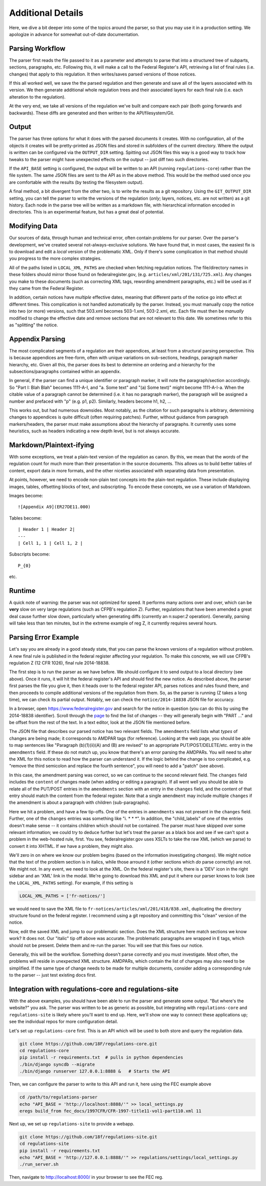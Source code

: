 ==================
Additional Details
==================

Here, we dive a bit deeper into some of the topics around the parser, so
that you may use it in a production setting. We apologize in advance for
somewhat out-of-date documentation.

Parsing Workflow
================

The parser first reads the file passed to it as a parameter and attempts to
parse that into a structured tree of subparts, sections, paragraphs, etc.
Following this, it will make a call to the Federal Register's API,
retrieving a list of final rules (i.e. changes) that apply to this
regulation. It then writes/saves parsed versions of those notices.

If this all worked well, we save the the parsed regulation and then generate
and save all of the layers associated with its version. We then generate
additional whole regulation trees and their associated layers for each
final rule (i.e. each alteration to the regulation).

At the very end, we take all versions of the regulation we've built and
compare each pair (both going forwards and backwards). These diffs are
generated and then written to the API/filesystem/Git.

Output
======

The parser has three options for what it does with the parsed documents it
creates. With no configuration, all of the objects it creates will be
pretty-printed as JSON files and stored in subfolders of the current
directory. Where the output is written can be configured via the
``OUTPUT_DIR`` setting. Spitting out JSON files this way is a good way to
track how tweaks to the parser might have unexpected effects on the output
-- just diff two such directories.

If the ``API_BASE`` setting is configured, the output will be written to an
API (running ``regulations-core``) rather than the file system. The same JSON
files are sent to the API as in the above method. This would be the method
used once you are comfortable with the results (by testing the filesystem
output).

A final method, a bit divergent from the other two, is to write the results
as a git repository. Using the ``GIT_OUTPUT_DIR`` setting, you can tell the
parser to write the versions of the regulation (*only*; layers, notices,
etc. are not written) as a git history. Each node in the parse tree will be
written as a markdown file, with hierarchical information encoded in
directories. This is an experimental feature, but has a great deal of
potential.

Modifying Data
==============

Our sources of data, through human and technical error, often contain
problems for our parser. Over the parser's development, we've created
several not-always-exclusive solutions. We have found that, in most cases,
the easiest fix is to download and edit a *local* version of the problematic
XML. Only if there's some complication in that method should you progress to
the more complex strategies.

All of the paths listed in ``LOCAL_XML_PATHS`` are checked when fetching
regulation notices. The file/directory names in these folders should mirror
those found on federalregister.gov, (e.g. ``articles/xml/201/131/725.xml``).
Any changes you make to these documents (such as correcting XML tags,
rewording amendment paragraphs, etc.) will be used as if they came from the
Federal Register.

In addition, certain notices have `multiple` effective dates, meaning that
different parts of the notice go into effect at different times. This
complication is not handled automatically by the parser. Instead, you must
manually copy the notice into two (or more) versions, such that 503.xml
becomes 503-1.xml, 503-2.xml, etc. Each file must then be *manually*
modified to change the effective date and remove sections that are not
relevant to this date. We sometimes refer to this as "splitting" the notice.

Appendix Parsing
================

The most complicated segments of a regulation are their appendices, at least
from a structural parsing perspective. This is because appendices are
free-form, often with unique variations on sub-sections, headings, paragraph
marker hierarchy, etc. Given all this, the parser does its best to
determine *an* ordering and *a* hierarchy for the subsections/paragraphs
contained within an appendix.

In general, if the parser can find a unique identifier or paragraph marker,
it will note the paragraph/section accordingly. So "Part I: Blah Blah"
becomes 1111-A-I, and "a. Some text" and "(a) Some text)" might become
1111-A-I-a. When the citable value of a paragraph cannot be determined (i.e.
it has no paragraph marker), the paragraph will be assigned a number and
prefaced with "p" (e.g. p1, p2). Similarly, headers become h1, h2, ...

This works out, but had numerous downsides. Most notably, as the citation
for such paragraphs is arbitrary, determining changes to appendices is quite
difficult (often requiring patches). Further, without guidance from
paragraph markers/headers, the parser must make assumptions about the
hierarchy of paragraphs. It currently uses some heuristics, such as headers
indicating a new depth level, but is not always accurate.

Markdown/Plaintext-ifying
=========================

With some exceptions, we treat a plain-text version of the regulation as
canon. By this, we mean that the *words* of the regulation count for much
more than their presentation in the source documents. This allows us to
build better tables of content, export data in more formats, and the other
niceties associated with separating data from presentation.

At points, however, we need to encode non-plain text concepts into the
plain-text regulation. These include displaying images, tables, offsetting
blocks of text, and subscripting. To encode these concepts, we use a
variation of Markdown. 

Images become::

  ![Appendix A9](ER27DE11.000)

Tables become::

  | Header 1 | Header 2|
  ---
  | Cell 1, 1 | Cell 1, 2 |

Subscripts become::

  P_{0}

etc.

Runtime
=======

A quick note of warning: the parser was not optimized for speed. It performs
many actions over and over, which can be **very** slow on very large
regulations (such as CFPB's regulation Z). Further, regulations that have
been amended a great deal cause further slow down, particularly when
generating diffs (currently an n:super:`2` operation). Generally, parsing will
take less than ten minutes, but in the extreme example of reg Z, it currently
requires several hours.

Parsing Error Example
=====================

Let's say you are already in a good steady state, that you can parse the
known versions of a regulation without problem. A new final rule is
published in the federal register affecting your regulation. To make this
concrete, we will use CFPB's regulation Z (12 CFR 1026), final rule
2014-18838.

The first step is to run the parser as we have before. We should configure
it to send output to a local directory (see above). Once it runs, it will
hit the federal register's API and should find the new notice. As described
above, the parser first parses the file you give it, then it heads over to
the federal register API, parses notices and rules found there, and then
proceeds to compile additional versions of the regulation from them. So, as
the parser is running (Z takes a long time), we can check its partial
output. Notably, we can check the ``notice/2014-18838`` JSON file for
accuracy.

In a browser, open https://www.federalregister.gov and search for the notice
in question (you can do this by using the 2014-18838 identifier). Scroll
through the
`page <https://www.federalregister.gov/articles/2014/08/15/2014-18838/truth-in-lending-regulation-z-annual-threshold-adjustments-card-act-hoepa-and-atrqm>`_
to find the list of changes -- they will generally begin with "PART ..." and
be offset from the rest of the text. In a text editor, look at the JSON file
mentioned before.

The JSON file that describes our parsed notice has two relevant fields.
The ``amendments`` field lists what `types` of changes are being made; it
corresponds to AMDPAR tags (for reference). Looking at the web page, you
should be able to map sentences like "Paragraph (b)(1)(ii)(A) and (B) are
revised" to an appropriate PUT/POST/DELETE/etc. entry in the ``amendments``
field. If these do not match up, you know that there's an error parsing the
AMDPARs. You will need to alter the XML for this notice to read how the
parser can understand it. If the logic behind the change is too complicated,
e.g. "remove the third semicolon and replace the fourth sentence", you will
need to add a "patch" (see above).

In this case, the amendment parsing was correct, so we can continue to the
second relevant field. The ``changes`` field includes the ``content`` of
changes made (when adding or editing a paragraph). If all went well you should
be able to relate all of the PUT/POST entries in the ``amendments`` section
with an entry in the ``changes`` field, and the content of that entry should
match the content from the federal register. Note that a single ``amendment``
may include multiple ``changes`` if the amendment is about a paragraph with
children (sub-paragraphs).

Here we hit a problem, and have a few tip-offs. One of the entries in
``amendments`` was not present in the ``changes`` field. Further, one of the
``changes`` entries was something like  "i. \* \* \*". In addition, the
"child_labels" of one of the entries doesn't make sense -- it contains
children which should not be contained. The parser must have skipped over some
relevant information; we could try to deduce further but let's treat the
parser as a black box and see if we can't spot a problem in the web-hosted
rule, first. You see, federalregister.gov uses XSLTs to take the raw XML
(which we parse) to convert it into XHTML. If `we` have a problem, they might
also.

We'll zero in on where we know our problem begins (based on the information
investigating `changes`). We might notice that the text of the problem
section is in italics, while those arround it (other sections which *do*
parse correctly) are not. We might not. In any event, we need to look at the
XML. On the federal register's site, there is a 'DEV' icon in the right
sidebar and an 'XML' link in the modal. We're going to download this XML and
put it where our parser knows to look (see the ``LOCAL_XML_PATHS`` setting).
For example, if this setting is

.. code-block:: python

  LOCAL_XML_PATHS = ['fr-notices/']

we would need to save the XML file to
``fr-notices/articles/xml/201/418/838.xml``, duplicating the directory
structure found on the federal register. I recommend using a git repository
and committing this "clean" version of the notice.

Now, edit the saved XML and jump to our problematic section. Does the XML
structure here match sections we know work? It does not. Our "italic" tip
off above was accurate. The problematic paragraphs are wrapped in ``E`` tags,
which should not be present. Delete them and re-run the parser. You will see
that this fixes our notice.

Generally, this will be the workflow. Something doesn't parse correctly and
you must investigate. Most often, the problems will reside in unexpected XML
structure. AMDPARs, which contain the list of changes may also need to be
simplified. If the same type of change needs to be made for multiple
documents, consider adding a corresponding rule to the parser -- just test
existing docs first.

Integration with regulations-core and regulations-site
======================================================

With the above examples, you should have been able to run the parser and
generate some output. "But where's the website?" you ask. The parser was
written to be as generic as possible, but integrating with
``regulations-core`` and ``regulations-site`` is likely where you'll want to
end up. Here, we'll show one way to connect these applications up; see the
individual repos for more configuration detail.

Let's set up ``regulations-core`` first. This is an API which will be used to
both store and query the regulation data.

.. code-block:: bash

  git clone https://github.com/18F/regulations-core.git
  cd regulations-core
  pip install -r requirements.txt  # pulls in python dependencies
  ./bin/django syncdb --migrate
  ./bin/django runserver 127.0.0.1:8888 &   # Starts the API

Then, we can configure the parser to write to this API and run it, here using
the FEC example above

.. code-block:: bash

 cd /path/to/regulations-parser
 echo "API_BASE = 'http://localhost:8888/'" >> local_settings.py
 eregs build_from fec_docs/1997CFR/CFR-1997-title11-vol1-part110.xml 11

Next up, we set up ``regulations-site`` to provide a webapp.

.. code-block:: bash

  git clone https://github.com/18f/regulations-site.git
  cd regulations-site
  pip install -r requirements.txt
  echo "API_BASE = 'http://127.0.0.1:8888/'" >> regulations/settings/local_settings.py
  ./run_server.sh

Then, navigate to http://localhost:8000/ in your browser to see the FEC reg.
